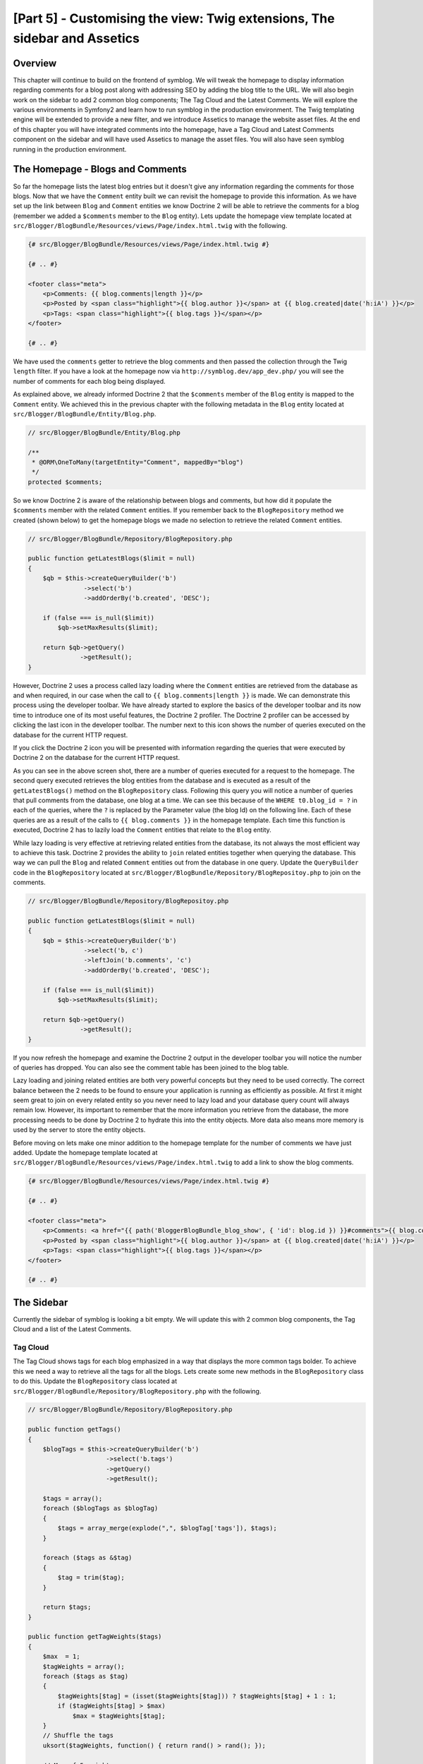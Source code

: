 [Part 5] - Customising the view: Twig extensions, The sidebar and Assetics
==========================================================================

Overview
--------

This chapter will continue to build on the frontend of symblog. We will tweak
the homepage to display information regarding comments for a blog post along
with addressing SEO by adding the blog title to the URL. We will also begin work
on the sidebar to add 2 common blog components; The Tag Cloud and the Latest
Comments. We will explore the various environments in Symfony2 and learn how to
run symblog in the production environment. The Twig templating engine will be
extended to provide a new filter, and we introduce Assetics to manage the
website asset files. At the end of this chapter you will have integrated
comments into the homepage, have a Tag Cloud and Latest Comments component on the
sidebar and will have used Assetics to manage the asset files. You will also have seen
symblog running in the production environment.

The Homepage - Blogs and Comments
---------------------------------

So far the homepage lists the latest blog entries but it doesn't give any
information regarding the comments for those blogs. Now that we have the
``Comment`` entity built we can revisit the homepage to provide this information.
As we have set up the link between ``Blog`` and ``Comment`` entities we know
Doctrine 2 will be able to retrieve the comments for a blog (remember we added a
``$comments`` member to the ``Blog`` entity). Lets update the homepage view template
located at ``src/Blogger/BlogBundle/Resources/views/Page/index.html.twig`` with
the following.

.. code-block:: html

    {# src/Blogger/BlogBundle/Resources/views/Page/index.html.twig #}

    {# .. #}
    
    <footer class="meta">
        <p>Comments: {{ blog.comments|length }}</p>
        <p>Posted by <span class="highlight">{{ blog.author }}</span> at {{ blog.created|date('h:iA') }}</p>
        <p>Tags: <span class="highlight">{{ blog.tags }}</span></p>
    </footer>
    
    {# .. #}

We have used the ``comments`` getter to retrieve the blog comments and then passed
the collection through the Twig ``length`` filter. If you have a look
at the homepage now via ``http://symblog.dev/app_dev.php/`` you will see the
number of comments for each blog being displayed.

As explained above, we already informed Doctrine 2 that the ``$comments`` member of the
``Blog`` entity is mapped to the ``Comment`` entity. We achieved this in the previous chapter
with the following metadata in the ``Blog`` entity located at
``src/Blogger/BlogBundle/Entity/Blog.php``.

.. code-block:: php

    // src/Blogger/BlogBundle/Entity/Blog.php

    /**
     * @ORM\OneToMany(targetEntity="Comment", mappedBy="blog")
     */
    protected $comments;

So we know Doctrine 2 is aware of the relationship between blogs and comments, but
how did it populate the ``$comments`` member with the related ``Comment``
entities. If you remember back to the ``BlogRepository`` method we created (shown
below) to get the homepage blogs we made no selection to retrieve the related ``Comment`` entities.

.. code-block:: php

    // src/Blogger/BlogBundle/Repository/BlogRepository.php
    
    public function getLatestBlogs($limit = null)
    {
        $qb = $this->createQueryBuilder('b')
                   ->select('b')
                   ->addOrderBy('b.created', 'DESC');

        if (false === is_null($limit))
            $qb->setMaxResults($limit);

        return $qb->getQuery()
                  ->getResult();
    }
    
However, Doctrine 2 uses a process called lazy loading where the ``Comment`` entities are
retrieved from the database as and when required, in our case when the call to
``{{ blog.comments|length }}`` is made. We can demonstrate this process using
the developer toolbar. We have already started to explore the basics of the developer
toolbar and its now time to introduce one of its most useful features, the Doctrine 2
profiler. The Doctrine 2 profiler can be accessed by clicking the last icon in
the developer toolbar. The number next to this icon shows the number of queries
executed on the database for the current HTTP request.

.. image:: /_static/images/part_5/doctrine_2_toolbar_icon.jpg
    :align: center
    :alt: Developer toolbar - Doctrine 2 icon

If you click the Doctrine 2 icon you will be presented with information
regarding the queries that were executed by Doctrine 2 on the database for the
current HTTP request.

.. image:: /_static/images/part_5/doctrine_2_toolbar_queries.jpg
    :align: center
    :alt: Developer toolbar - Doctrine 2 queries

As you can see in the above screen shot, there are a number of queries executed
for a request to the homepage. The second query executed retrieves the blog
entities from the database and is executed as a result of the
``getLatestBlogs()`` method on the ``BlogRepository`` class. Following this
query you will notice a number of queries that pull comments from the database,
one blog at a time. We can see this because of the ``WHERE t0.blog_id = ?`` in
each of the queries, where the ``?`` is replaced by the Parameter value (the blog
Id) on the following line. Each of these queries are as a result of the calls to
``{{ blog.comments }}`` in the homepage template. Each time this function is
executed, Doctrine 2 has to lazily load the ``Comment`` entities that relate to
the ``Blog`` entity.

While lazy loading is very effective at retrieving related entities from the database,
its not always the most efficient way to achieve this task. Doctrine 2 provides the ability
to ``join`` related entities together when querying the database. This way we can
pull the ``Blog`` and related ``Comment`` entities out from the database in one query.
Update the ``QueryBuilder`` code in the ``BlogRepository`` located at
``src/Blogger/BlogBundle/Repository/BlogRepositoy.php`` to join on the comments.

.. code-block:: php

    // src/Blogger/BlogBundle/Repository/BlogRepositoy.php

    public function getLatestBlogs($limit = null)
    {
        $qb = $this->createQueryBuilder('b')
                   ->select('b, c')
                   ->leftJoin('b.comments', 'c')
                   ->addOrderBy('b.created', 'DESC');

        if (false === is_null($limit))
            $qb->setMaxResults($limit);

        return $qb->getQuery()
                  ->getResult();
    }

If you now refresh the homepage and examine the Doctrine 2 output in the developer
toolbar you will notice the number of queries has dropped. You can also see the comment
table has been joined to the blog table.

Lazy loading and joining related entities are both very powerful concepts but
they need to be used correctly. The correct balance between the 2 needs to be
found to ensure your application is running as efficiently as possible. At first
it might seem great to join on every related entity so you never need to lazy
load and your database query count will always remain low. However, its
important to remember that the more information you retrieve from the database,
the more processing needs to be done by Doctrine 2 to hydrate this into the
entity objects. More data also means more memory is used by the server to store
the entity objects.

Before moving on lets make one minor addition to the homepage template for the
number of comments we have just added. Update the homepage template located at
``src/Blogger/BlogBundle/Resources/views/Page/index.html.twig`` to add a link to
show the blog comments.

.. code-block:: html

    {# src/Blogger/BlogBundle/Resources/views/Page/index.html.twig #}

    {# .. #}
    
    <footer class="meta">
        <p>Comments: <a href="{{ path('BloggerBlogBundle_blog_show', { 'id': blog.id }) }}#comments">{{ blog.comments|length }}</a></p>
        <p>Posted by <span class="highlight">{{ blog.author }}</span> at {{ blog.created|date('h:iA') }}</p>
        <p>Tags: <span class="highlight">{{ blog.tags }}</span></p>
    </footer>
    
    {# .. #}
            
The Sidebar
-----------

Currently the sidebar of symblog is looking a bit empty. We will update this
with 2 common blog components, the Tag Cloud and a list of the Latest Comments.

Tag Cloud
~~~~~~~~~

The Tag Cloud shows tags for each blog emphasized in a way that displays the
more common tags bolder. To achieve this we need a way to retrieve all the tags
for all the blogs. Lets create some new methods in the ``BlogRepository`` class
to do this. Update the ``BlogRepository`` class located at
``src/Blogger/BlogBundle/Repository/BlogRepository.php`` with the following.

.. code-block:: php

    // src/Blogger/BlogBundle/Repository/BlogRepository.php

    public function getTags()
    {
        $blogTags = $this->createQueryBuilder('b')
                         ->select('b.tags')
                         ->getQuery()
                         ->getResult();

        $tags = array();
        foreach ($blogTags as $blogTag)
        {
            $tags = array_merge(explode(",", $blogTag['tags']), $tags);
        }

        foreach ($tags as &$tag)
        {
            $tag = trim($tag);
        }

        return $tags;
    }

    public function getTagWeights($tags)
    {
        $max  = 1;
        $tagWeights = array();
        foreach ($tags as $tag)
        {
            $tagWeights[$tag] = (isset($tagWeights[$tag])) ? $tagWeights[$tag] + 1 : 1;
            if ($tagWeights[$tag] > $max)
                $max = $tagWeights[$tag];
        }
        // Shuffle the tags
        uksort($tagWeights, function() { return rand() > rand(); });

        // Max of 5 weights
        $multiplier = ($max > 5) ? 5 / $max : 1;
        foreach ($tagWeights as &$tag)
        {
            $tag = ceil($tag * $multiplier);
        }

        return $tagWeights;
    }

As the tags are stored in the database as comma separated values (CSV) we need a
way to split them and return them as an array. This is achieved by the ``getTags()``
method. The ``getTagWeights()`` method is then able to use an array of tags to calculate
the weight of each tag based on its popularity within the array. The tags are also
shuffled to randomise their display on the page.

Now we are able to generate the Tag Cloud, we need to display it. Create a new
action in the ``PageController`` located at
``src/Blogger/BlogBundle/Controller/PageController.php`` to handle the sidebar.

.. code-block:: php

    // src/Blogger/BlogBundle/Controller/PageController.php
    
    public function sidebarAction()
    {
        $em = $this->getDoctrine()
                   ->getEntityManager();

        $tags = $em->getRepository('BloggerBlogBundle:Blog')
                   ->getTags();

        $tagWeights = $em->getRepository('BloggerBlogBundle:Blog')
                         ->getTagWeights($tags);

        return $this->render('BloggerBlogBundle:Page:sidebar.html.twig', array(
            'tags' => $tagWeights
        ));
    }

The action is very simple, it uses the 2 new ``BlogRepository`` methods to generate
the Tag Cloud, and passes this over to the view. Now lets create this view located at
``src/Blogger/BlogBundle/Resources/views/Page/sidebar.html.twig``.

.. code-block:: html

    {# src/Blogger/BlogBundle/Resources/views/Page/sidebar.html.twig #}
    
    <section class="section">
        <header>
            <h3>Tag Cloud</h3>
        </header>
        <p class="tags">
            {% for tag, weight in tags %}
                <span class="weight-{{ weight }}">{{ tag }}</span>
            {% else %}
                <p>There are no tags</p>
            {% endfor %}
        </p>
    </section>

The template is also very simple. It just iterates over the various tags
setting a class to the weight of the tag. The ``for`` loop does introduce how to
access the ``key`` and ``value`` pairs of the array, with ``tag`` being the key
and ``weight`` being the value. There are a number of variations of how to use
the ``for`` loop provided in the
`Twig documentation <http://twig.sensiolabs.org/doc/templates.html#for>`_.

If you look back at the ``BloggerBlogBundle`` main layout template located at
``src/Blogger/BlogBundle/Resources/views/layout.html.twig`` you will notice
we put a placeholder in for the sidebar block. Lets replace this now by rendering
the new sidebar action. Remember from the previous chapter that the Twig ``render``
method will render the contents from a controller action, in this case
the ``sidebar`` action of the ``Page`` controller.

.. code-block:: html

    {# src/Blogger/BlogBundle/Resources/views/layout.html.twig #}

    {# .. #}

    {% block sidebar %}
        {% render "BloggerBlogBundle:Page:sidebar" %}
    {% endblock %}

Finally lets add the CSS for the tag cloud. Add a new stylesheet located at
``src/Blogger/BlogBundle/Resources/public/css/sidebar.css``.

.. code-block:: css

    .sidebar .section { margin-bottom: 20px; }
    .sidebar h3 { line-height: 1.2em; font-size: 20px; margin-bottom: 10px; font-weight: normal; background: #eee; padding: 5px;  }
    .sidebar p { line-height: 1.5em; margin-bottom: 20px; }
    .sidebar ul { list-style: none }
    .sidebar ul li { line-height: 1.5em }
    .sidebar .small { font-size: 12px; }
    .sidebar .comment p { margin-bottom: 5px; }
    .sidebar .comment { margin-bottom: 10px; padding-bottom: 10px; }
    .sidebar .tags { font-weight: bold; }
    .sidebar .tags span { color: #000; font-size: 12px; }
    .sidebar .tags .weight-1 { font-size: 12px; }
    .sidebar .tags .weight-2 { font-size: 15px; }
    .sidebar .tags .weight-3 { font-size: 18px; }
    .sidebar .tags .weight-4 { font-size: 21px; }
    .sidebar .tags .weight-5 { font-size: 24px; }

As we have added a new stylesheet we need to include it. Update the
``BloggerBlogBundle`` main layout template located at
``src/Blogger/BlogBundle/Resources/views/layout.html.twig`` with the following.

.. code-block:: html
    
    {# src/Blogger/BlogBundle/Resources/views/layout.html.twig #}

    {# .. #}
    
    {% block stylesheets %}
        {{ parent() }}
        <link href="{{ asset('bundles/bloggerblog/css/blog.css') }}" type="text/css" rel="stylesheet" />
        <link href="{{ asset('bundles/bloggerblog/css/sidebar.css') }}" type="text/css" rel="stylesheet" />
    {% endblock %}
    
    {# .. #}

.. note::

    If you are not using the symlink method for referencing bundle assets into the
    ``web`` folder you must re-run the assets install task now to copy over the
    new CSS file.

    .. code-block:: bash

        $ php app/console assets:install web
        
If you now refresh the symblog website you will see the Tag Cloud rendered in the sidebar.
In order to get the tags to render with different weights, you may need to update
the blog fixtures so some tags are used more than others.

Recent Comments
~~~~~~~~~~~~~~~

Now the Tag Cloud is in place, lets also add the Latest Comments component to the
sidebar.

First we need a way to retrieve the latest comments for the blogs. To do this
we will add a new method to the ``CommentRepository`` located at
``src/Blogger/BlogBundle/Repository/CommentRepository.php``.

.. code-block:: php

    <?php
    // src/Blogger/BlogBundle/Repository/CommentRepository.php

    public function getLatestComments($limit = 10)
    {
        $qb = $this->createQueryBuilder('c')
                    ->select('c')
                    ->addOrderBy('c.id', 'DESC');

        if (false === is_null($limit))
            $qb->setMaxResults($limit);

        return $qb->getQuery()
                  ->getResult();
    }

Next update the sidebar action located at ``src/Blogger/BlogBundle/Controller/PageController.php``
to retrieve the latest comments and pass them over to the view.

.. code-block:: php

    // src/Blogger/BlogBundle/Controller/PageController.php
    
    public function sidebarAction()
    {
        // ..

        $commentLimit   = $this->container
                               ->getParameter('blogger_blog.comments.latest_comment_limit');
        $latestComments = $em->getRepository('BloggerBlogBundle:Comment')
                             ->getLatestComments($commentLimit);
    
        return $this->render('BloggerBlogBundle:Page:sidebar.html.twig', array(
            'latestComments'    => $latestComments,
            'tags'              => $tagWeights
        ));
    }

You will notice we have used a new parameter called
``blogger_blog.comments.latest_comment_limit`` to limit the number of comments
retrieved. To create this parameter
update the config located at
``src/Blogger/BlogBundle/Resources/config/config.yml`` with the following.

.. code-block:: yaml

    # src/Blogger/BlogBundle/Resources/config/config.yml
    
    parameters:
        # ..

        # Blogger max latest comments
        blogger_blog.comments.latest_comment_limit: 10

Finally we need to render the latest comments in the sidebar template. Update the
template located at ``src/Blogger/BlogBundle/Resources/views/Page/sidebar.html.twig``
with the following.

.. code-block:: html

    {# src/Blogger/BlogBundle/Resources/views/Page/sidebar.html.twig #}

    {# .. #}

    <section class="section">
        <header>
            <h3>Latest Comments</h3>
        </header>
        {% for comment in latestComments %}
            <article class="comment">
                <header>
                    <p class="small"><span class="highlight">{{ comment.user }}</span> commented on
                        <a href="{{ path('BloggerBlogBundle_blog_show', { 'id': comment.blog.id }) }}#comment-{{ comment.id }}">
                            {{ comment.blog.title }}
                        </a>
                        [<em><time datetime="{{ comment.created|date('c') }}">{{ comment.created|date('Y-m-d h:iA') }}</time></em>]
                    </p>
                </header>
                <p>{{ comment.comment }}</p>
                </p>
            </article>
        {% else %}
            <p>There are no recent comments</p>
        {% endfor %}
    </section>

If you now refresh the symblog website you will see the Latest Comments
being displayed in the sidebar under the Tag Cloud.

.. image:: /_static/images/part_5/sidebar.jpg
    :align: center
    :alt: Sidebar - Tag Cloud and Latest Comments

Twig Extensions
---------------

So far we have been displaying the posted at dates for blog comments in a standard date format
such as `2011-04-21`. A much nicer approach would be to display comment dates in terms
of how long ago the comment was posted, such as `posted 3 hours ago`. We could
add a method to the ``Comment`` entity to achieve this and change the templates
to use this method instead of ``{{ comment.created|date('Y-m-d h:iA') }}``.

As we may want to use this functionality else where it would make more sense to
move it out of the ``Comment`` entity. As transforming the date is specifically
a view layer task, we should implement this using the Twig templating engine.
Twig give us this ability by providing an Extension interface.

We can use the `extension <http://www.twig-project.org/doc/extensions.html>`_
interface in Twig to extend the default functionality it provides. We are
going to create a new Twig filter extension that can be used as follows.

.. code-block:: html
    
    {{ comment.created|created_ago }}
    
This would return the comment created date in a format such as `posted 2 days ago`.
    
The Extension
~~~~~~~~~~~~~

Create a file for the Twig extension located at
``src/Blogger/BlogBundle/Twig/Extensions/BloggerBlogExtension.php`` and updated with
the following content.

.. code-block:: php

    <?php
    // src/Blogger/BlogBundle/Twig/Extensions/BloggerBlogExtension.php

    namespace Blogger\BlogBundle\Twig\Extensions;

    class BloggerBlogExtension extends \Twig_Extension
    {
        public function getFilters()
        {
            return array(
                'created_ago' => new \Twig_Filter_Method($this, 'createdAgo'),
            );
        }

        public function createdAgo(\DateTime $dateTime)
        {
            $delta = time() - $dateTime->getTimestamp();
            if ($delta < 0)
                throw new Exception("createdAgo is unable to handle dates in the future");

            $duration = "";
            if ($delta < 60)
            {
              // Seconds
              $time = $delta;
              $duration = $time . " second" . (($time > 1) ? "s" : "") . " ago";
            }
            else if ($delta <= 3600)
            {
              // Mins
              $time = floor($delta / 60);
              $duration = $time . " minute" . (($time > 1) ? "s" : "") . " ago";
            }
            else if ($delta <= 86400)
            {
              // Hours
              $time = floor($delta / 3600);
              $duration = $time . " hour" . (($time > 1) ? "s" : "") . " ago";
            }
            else
            {
              // Days
              $time = floor($delta / 86400);
              $duration = $time . " day" . (($time > 1) ? "s" : "") . " ago";
            }

            return $duration;
        }

        public function getName()
        {
            return 'blogger_blog_extension';
        }
    }

Creating the extension is quite simple. We override the ``getFilters()`` method
to return any number of filters we want to be available. In this case
we are creating the ``created_ago`` filter. This filter is then registered to use the
``createdAgo`` method, which simply transforms a ``DateTime`` object into a
string representing the duration passed since the value stored in the ``DateTime`` object.

Registering the Extension
~~~~~~~~~~~~~~~~~~~~~~~~~

To make the Twig extension available we need to update the services file
located at ``src/Blogger/BlogBundle/Resources/config/services.yml`` with
the following.

.. code-block:: yaml

    services:
        blogger_blog.twig.extension:
            class: Blogger\BlogBundle\Twig\Extensions\BloggerBlogExtension
            tags:
                - { name: twig.extension }

You can see this is registering a new service using the ``BloggerBlogExtension``
Twig extension class we have just created.

Updating the view
~~~~~~~~~~~~~~~~~

The new Twig filter is now ready to be used. Lets update the sidebar Latest Comments
list to use the ``created_ago`` filter. Update the sidebar template located at
``src/Blogger/BlogBundle/Resources/views/Page/sidebar.html.twig`` with the following.


.. code-block:: html

    {# src/Blogger/BlogBundle/Resources/views/Page/sidebar.html.twig #}

    {# .. #}
    
    <section class="section">
        <header>
            <h3>Latest Comments</h3>
        </header>
        {% for comment in latestComments %}
            {# .. #}
            <em><time datetime="{{ comment.created|date('c') }}">{{ comment.created|created_ago }}</time></em>
            {# .. #}
        {% endfor %}
    </section>

If you now point your browser to ``http://symblog.dev/app_dev.php/`` you will
see the latest comment dates are using the Twig filter to render the duration
since the comment was posted.

Lets also update the comments listed on the blog show page to use the new
filter. Replace the content in the template located at
``src/Blogger/BlogBundle/Resources/views/Comment/index.html.twig`` with the following.

.. code-block:: html

    {# src/Blogger/BlogBundle/Resources/views/Comment/index.html.twig #}

    {% for comment in comments %}
        <article class="comment {{ cycle(['odd', 'even'], loop.index0) }}" id="comment-{{ comment.id }}">
            <header>
                <p><span class="highlight">{{ comment.user }}</span> commented <time datetime="{{ comment.created|date('c') }}">{{ comment.created|created_ago }}</time></p>
            </header>
            <p>{{ comment.comment }}</p>
        </article>
    {% else %}
        <p>There are no comments for this post. Be the first to comment...</p>
    {% endfor %}

.. tip::

    There are a number of useful Twig extensions available via the
    `Twig-Extensions <https://github.com/fabpot/Twig-extensions>`_  library on GitHub.
    If you create a useful extension send over a pull request for this repository and
    it may get included for other people to use.

Slugifying the URL
------------------

Currently the URL for each blog post only shows the blog Id. While this is
perfectly acceptable from a functional point of view, its not great for SEO.
For example, the url ``http://symblog.dev/1`` doesn't give any information away about
the content of the blog, something like ``http://symblog.dev/1/a-day-with-symfony2``
would be much better. To achieve this we will slugify the blog title and use it
as part of this URL. Slugifying the title will remove all non ASCII characters
and replace them with a ``-``.

Update the routing
~~~~~~~~~~~~~~~~~~

To begin lets modify the routing rule for the blog show page to add the slug component.
Update the routing rule located at ``src/Blogger/BlogBundle/Resources/config/routing.yml``

.. code-block:: yaml

    # src/Blogger/BlogBundle/Resources/config/routing.yml
    
    BloggerBlogBundle_blog_show:
        pattern:  /{id}/{slug}
        defaults: { _controller: BloggerBlogBundle:Blog:show }
        requirements:
            _method:  GET
            id: \d+

The controller
~~~~~~~~~~~~~~

As with the existing ``id`` component, the new ``slug`` component will be passed
into the controller action as an argument, so lets update the controller
located at ``src/Blogger/BlogBundle/Controller/BlogController.php`` to reflect
this.

.. code-block:: php

    // src/Blogger/BlogBundle/Controller/BlogController.php

    public function showAction($id, $slug)
    {
        // ..
    }

.. tip::

    The order in which the arguments are passed into the controller action
    doesn't matter, only the name of them does. Symfony2 is able to match up the
    routing arguments with the parameter list for us. While we haven't yet used
    default component values its worth mentioning them here. If we added another
    component onto the routing rule we can specify a default value for the component
    using the ``defaults`` option.

    .. code-block:: yaml

        BloggerBlogBundle_blog_show:
            pattern:  /{id}/{slug}/{comments}
            defaults: { _controller: BloggerBlogBundle:Blog:show, comments: true }
            requirements:
                _method:  GET
                id: \d+

    .. code-block:: php

        public function showAction($id, $slug, $comments)
        {
            // ..
        }

    Using this method, request to ``http://symblog.dev/1/symfony2-blog`` would
    result in ``$comments`` being set to true in the ``showAction``.

Slugifying the title
~~~~~~~~~~~~~~~~~~~~

As we want to generate the slug from the blog title, we will auto generate the slug 
value. We could simply perform this operation at run time on the title field
but instead we will store the slug in the ``Blog`` entity and persist it to the database.

Updating the Blog entity
~~~~~~~~~~~~~~~~~~~~~~~~

Lets add a new member to the ``Blog`` entity to store the slug. Update the ``Blog``
entity located at ``src/Blogger/BlogBundle/Entity/Blog.php``

.. code-block:: php

    // src/Blogger/BlogBundle/Entity/Blog.php

    class Blog
    {
        // ..

        /**
         * @ORM\Column(type="string")
         */
        protected $slug;

        // ..
    }

Now generate the accessors for the new ``$slug`` member. As before run the following task.

.. code-block:: bash

    $ php app/console doctrine:generate:entities Blogger

Next, lets update the database schema.

.. code-block:: bash

    $ php app/console doctrine:migrations:diff
    $ php app/console doctrine:migrations:migrate

To generate the slug value we will use the slugify method from the symfony 1
`Jobeet <http://www.symfony-project.org/jobeet/1_4/Propel/en/08>`_ tutorial.
Add the ``slugify`` method to the  the ``Blog`` entity located at
``src/Blogger/BlogBundle/Entity/Blog.php``

.. code-block:: php

    // src/Blogger/BlogBundle/Entity/Blog.php

    public function slugify($text)
    {
        // replace non letter or digits by -
        $text = preg_replace('#[^\\pL\d]+#u', '-', $text);

        // trim
        $text = trim($text, '-');

        // transliterate
        if (function_exists('iconv'))
        {
            $text = iconv('utf-8', 'us-ascii//TRANSLIT', $text);
        }

        // lowercase
        $text = strtolower($text);

        // remove unwanted characters
        $text = preg_replace('#[^-\w]+#', '', $text);

        if (empty($text))
        {
            return 'n-a';
        }

        return $text;
    }

As we want to auto generate the slug from the title we can generate the slug when
the value of the title is set. For this we can update the ``setTitle`` accessor
to also set the value of the slug. Update the ``Blog`` entity located at
``src/Blogger/BlogBundle/Entity/Blog.php`` with the following.

.. code-block:: php

    // src/Blogger/BlogBundle/Entity/Blog.php

    public function setTitle($title)
    {
        $this->title = $title;

        $this->setSlug($this->title);
    }

Next update the ``setSlug`` method to slugify the slug before it is set.

.. code-block:: php

    // src/Blogger/BlogBundle/Entity/Blog.php

    public function setSlug($slug)
    {
        $this->slug = $this->slugify($slug);
    }

Now reload the data fixtures to generate the blog slugs.

.. code-block:: bash

    $ php app/console doctrine:fixtures:load

Updating the generated routes
~~~~~~~~~~~~~~~~~~~~~~~~~~~~~

Finally we need to update the existing calls for generating routes to the blog
show page. There are a number of locations this needs to be updated.

Open the homepage template located at
``src/Blogger/BlogBundle/Resources/views/Page/index.html.twig`` and replace its
contents with the following. There have been 3 edits to the generation of the
``BloggerBlogBundle_blog_show`` route in this template. The edits simply
pass in the blog slug to the Twig ``path`` function.

.. code-block:: html

    {# src/Blogger/BlogBundle/Resources/views/Page/index.html.twig #}

    {% extends 'BloggerBlogBundle::layout.html.twig' %}

    {% block body %}
        {% for blog in blogs %}
            <article class="blog">
                <div class="date"><time datetime="{{ blog.created|date('c') }}">{{ blog.created|date('l, F j, Y') }}</time></div>
                <header>
                    <h2><a href="{{ path('BloggerBlogBundle_blog_show', { 'id': blog.id, 'slug': blog.slug }) }}">{{ blog.title }}</a></h2>
                </header>
    
                <img src="{{ asset(['images/', blog.image]|join) }}" />
                <div class="snippet">
                    <p>{{ blog.blog(500) }}</p>
                    <p class="continue"><a href="{{ path('BloggerBlogBundle_blog_show', { 'id': blog.id, 'slug': blog.slug }) }}">Continue reading...</a></p>
                </div>
    
                <footer class="meta">
                    <p>Comments: <a href="{{ path('BloggerBlogBundle_blog_show', { 'id': blog.id, 'slug': blog.slug }) }}#comments">{{ blog.comments|length }}</a></p>
                    <p>Posted by <span class="highlight">{{ blog.author }}</span> at {{ blog.created|date('h:iA') }}</p>
                    <p>Tags: <span class="highlight">{{ blog.tags }}</span></p>
                </footer>
            </article>
        {% else %}
            <p>There are no blog entries for symblog</p>
        {% endfor %}
    {% endblock %}

Also, one update needs to be made to the Latest Comments section of the sidebar
template located at ``src/Blogger/BlogBundle/Resources/views/Page/sidebar.html.twig``.

.. code-block:: html

    {# src/Blogger/BlogBundle/Resources/views/Page/sidebar.html.twig #}

    {# .. #}

    <a href="{{ path('BloggerBlogBundle_blog_show', { 'id': comment.blog.id, 'slug': comment.blog.slug }) }}#comment-{{ comment.id }}">
        {{ comment.blog.title }}
    </a>

    {# .. #}

Finally the ``createAction`` of the ``CommentController`` needs to be updated
when redirecting to the blog show page on a successful comment posting. Update
the ``CommentController`` located at ``src/Blogger/BlogBundle/Controller/CommentController.php``
with the following.

.. code-block:: php

    // src/Blogger/BlogBundle/Controller/CommentController.php
    
    public function createAction($blog_id)
    {
        // ..

        if ($form->isValid()) {
            // ..
                
            return $this->redirect($this->generateUrl('BloggerBlogBundle_blog_show', array(
                'id'    => $comment->getBlog()->getId(),
                'slug'  => $comment->getBlog()->getSlug())) .
                '#comment-' . $comment->getId()
            );
        }

        // ..
    }

Now if you navigate to the symblog homepage at ``http://symblog.dev/app_dev.php/``
and click one of the blog titles you will see the blog slug has been
appended to the end of the URL.

Environments
------------

Environments are a very powerful, yet simple feature provided by Symfony2. You may
not be aware, but you have been using environments from part 1 of this tutorial.
With environments we can configure various aspects of Symfony2 and the application
to run differently depending on the specific needs during the applications life cycle.
By default Symfony2 comes configured with 3 environments:

1. ``dev`` - Development
2. ``test`` - Test
3. ``prod`` - Production

The purpose of these environments is self explanatory, but what about these environments
would be configured differently for their individual needs. When developing the
application its useful to have the developer toolbar on screen with descriptive
exceptions and errors being displayed, while in production you don't want any
of this. In fact, having this information displayed would be a security risk as a lot of
details regarding the internals of the application and the server would be
exposed. In production it would be better to display customised error pages
with simplified messages, while quietly logging this information to text files.
It would also be useful to have the caching layer enabled to ensure the
application is running at its best. Having the caching layer enabled in the
``development`` environment would be a pain as you would need to empty the cache
each time you made changes to config files, etc.

The other environment is the ``test`` environment. This is used when running
tests on the application such as unit or functional test. We haven't covered
testing yet, but rest assured it will be covered in depth in the coming chapters.

Front Controllers
~~~~~~~~~~~~~~~~~

So far through this tutorial we have been using the ``development`` environment
only. We have been specifying to run in the ``development`` environment by using the
``app_dev.php`` front controller when making request to symblog, eg
``http://symblog.dev/app_dev.php/about``. If we have a look at the front
controller located at ``web/app_dev.php`` you will see the following line:

.. code-block:: php

    $kernel = new AppKernel('dev', true);

This line is what kick starts Symfony2 going. It instantiates a new instance of
the Symfony2 ``AppKernel`` and sets the environment to ``dev``.

In contrast, if we look at the front controller for the ``production`` environment
located at ``web/app.php`` we see the following:

.. code-block:: php

    $kernel = new AppKernel('prod', false);

You can see the ``prod`` environment is passed into the ``AppKernel`` in this instance.

The test environment is not supposed to be run via the web browser which is why there
is no ``app_test.php`` front controller.

Configuration Settings
~~~~~~~~~~~~~~~~~~~~~~

We have seen above how the front controllers are utilised to change the environment
the application runs under. Now we will explore how the various settings are
modified while running under each environment. If you have a look at the files in
in ``app/config`` you will see a number of ``config.yml`` files. Specifically
there is one main one, called ``config.yml`` and 3 others all suffixed with the
name of an environment; ``config_dev.yml``, ``config_test.yml`` and ``config_prod.yml``.
Each of these files is loaded depending on the current environment. If we explore the
``config_dev.yml`` file you will see the following lines at the top.

.. code-block:: yaml

    imports:
        - { resource: config.yml }

The ``imports`` directive will cause the ``config.yml`` file to be included into
this file. The same ``imports`` directive can be found at the top of the other 2
environment config files, ``config_test.yml`` and ``config_prod.yml``. By
including a common set of config settings defined in ``config.yml`` we are able
to override specific settings for each environment. We can
see in the ``development`` config file located at ``app/config/config_dev.yml``
the following lines configuring the use of the developer toolbar.

.. code-block:: yaml

    # app/config/config_dev.yml
    
    web_profiler:
        toolbar: true

This setting is absent from the ``production`` config file as we don't want the
developer toolbar displayed.

Running in Production
~~~~~~~~~~~~~~~~~~~~~~

For those of you eager to see your site running in the ``production`` environment
now is the time.

First we need to clear the cache using one of the Symfony2 tasks.

.. code-block:: bash

    $ php app/console cache:clear --env=prod

Now point your browser to ``http://symblog.dev/``. Notice the ``app_dev.php`` front
controller is missing.

.. note::
    
    For those of you using the Dynamic Virtual Hosts configuration as linked to in
    part 1, you will need to add the following to the .htaccess file located
    at ``web/.htaccess``.
    
    .. code-block:: text
    
        <IfModule mod_rewrite.c>
            RewriteBase /
            # ..
        </IfModule>
        

You will notice the site looks pretty much the same, but a few important
features are different. The developer toolbar is now gone and the detailed
exception message are no longer displayed, try going to ``http://symblog.dev/999``.

.. image:: /_static/images/part_5/production_error.jpg
    :align: center
    :alt: Production - 404 Error
    
The detailed exception message has be replaced by a simplified message informing
the user of the problem. These exception screens can be customised to match the look
and feel of your application. We will explore this in later chapters.

Further you'll notice the ``app/logs/prod.log`` file is filling up with logs regarding
the execution of the application. This is a useful point of call when you have
issues with the application in ``production`` as errors and exceptions wont come
to screen any more.

.. tip::

    How did the request to ``http://symblog.dev/`` end up being routed through the
    file ``app.php``? I'm sure your all used to creating files such as ``index.html``
    and ``index.php`` that act as the sites index, but how would ``app.php``
    become this. This is thanks to a RewriteRule in the file ``web/.htaccess``

    .. code-block:: text

        RewriteRule ^(.*)$ app.php [QSA,L]

    We can see that this line has a regular expression that matches any text,
    denoted by ``^(.*)$`` and passes this to ``app.php``.

    You maybe on an Apache server that doesn't have the ``mod_rewrite.c``
    enable. If this is the case you can simply add ``app.php`` to the URL such as
    ``http://symblog.dev/app.php/``.

While we have covered the basics of the ``production`` environment, we have not
covered many other ``production`` related tasks such as customising
error pages, and deployment to the ``production`` server using tools such as
`capifony <http://capifony.org/>`_. These topics will be covered in later chapters.

Creating New Environments
~~~~~~~~~~~~~~~~~~~~~~~~~

Finally its worth noting that you can setup your own environments easily in Symfony2.
For example, you may want a staging environment that would run on the production
server, but output some of the debugging information such as exceptions. This
would allow the platform to be tested manually on the actual production server
as production and development configurations of servers can differ.

While creating a new environment is a simple task, it is outside the scope of this
tutorial. There is an excellent
`article <http://symfony.com/doc/current/cookbook/configuration/environments.html`_
in the Symfony2 cookbook that covers this.

Assetic
-------

The Symfony2 Standard Distribution is bundled with a library for assets
management called `Assetics <https://github.com/kriswallsmith/assetic>`_. The library was
developed by `Kris Wallsmith <https://twitter.com/#!/kriswallsmith>`_ and was
inspired by the Python library `webassets
<http://elsdoerfer.name/files/docs/webassets/>`_.

Assetics deals with 2 parts of asset management, the assets such as images,
stylesheets and JavaScript and the filters that can be applied to these assets.
These filters are able to perform useful tasks such as minifying your CSS and
JavaScript, passing `CoffeeScript <http://jashkenas.github.com/coffee-script/>`_
files through the CoffeeScript compiler, and combining asset files together to
reduce the number of HTTP request made to the server.

Currently we have been using the Twig ``asset`` function to include assets into
the template as follows.

.. code-block:: html
    
    <link href="{{ asset('bundles/bloggerblog/css/blog.css') }}" type="text/css" rel="stylesheet" />

The calls to the ``asset`` function will be replaced by Assetics.

Assets
~~~~~~

The Assetics library describes an asset as follows:

`An Assetic asset is something with filterable content that can be loaded and
dumped. An asset also includes metadata, some of which can be manipulated and
some of which is immutable.`

Put simply, the assets are the resources the application uses such as stylesheets
and images.

Stylesheets
...........

Lets begin by replacing the current calls to ``asset`` for the stylesheets
in the ``BloggerBlogBundle`` main layout template. Update the content of the template
located at ``src/Blogger/BlogBundle/Resources/views/layout.html.twig``
with the following.

.. code-block:: html
    
    {# src/Blogger/BlogBundle/Resources/views/layout.html.twig #}
    
    {# .. #}

    {% block stylesheets %}
        {{ parent () }}
        
        {% stylesheets 
            '@BloggerBlogBundle/Resources/public/css/*'
        %}
            <link href="{{ asset_url }}" rel="stylesheet" media="screen" />
        {% endstylesheets %}
    {% endblock %}
    
    {# .. #}

We have replaced the 2 previous links for CSS files with some Assetics
functionality. Using ``stylesheets`` from Assetics we have specified that all CSS
files in the location ``src/Blogger/BlogBundle/Resources/public/css`` should be
combined into 1 file and then output. Combining files is a very simple but
effective way to optimise your website frontend by reducing the number of files
needed. Less files means less HTTP requests to the server. While we used the
``*`` to specify all files in the ``css`` directory we could have simply listed
each file individually as follows.

.. code-block:: html
    
    {# src/Blogger/BlogBundle/Resources/views/layout.html.twig #}
    
    {# .. #}

    {% block stylesheets %}
        {{ parent () }}
        
        {% stylesheets 
            '@BloggerBlogBundle/Resources/public/css/blog.css'
            '@BloggerBlogBundle/Resources/public/css/sidebar.css'
        %}
            <link href="{{ asset_url }}" rel="stylesheet" media="screen" />
        {% endstylesheets %}
    {% endblock %}

    {# .. #}
    
The end result in both cases is the same. The first option using the ``*`` ensures
that when new CSS files are added to the directory, they will always be included in the combined CSS
file by Assetics. This may not be the desired functionality for your website, so
use either method above to suit your needs.
    
If you have a look at the HTML output via ``http://symblog.dev/app_dev.php/``
you will see the CSS has been included something like this (Notice we
are running back in the ``development`` environment again).

.. code-block:: html
    
    <link href="/app_dev.php/css/d8f44a4_part_1_blog_1.css" rel="stylesheet" media="screen" />
    <link href="/app_dev.php/css/d8f44a4_part_1_sidebar_2.css" rel="stylesheet" media="screen" />
    
Firstly you maybe wondering why there are 2 files. Above it was stated that Assetics
would combine the files into 1 CSS file. This is because we are running symblog
in the ``development`` environment. We can ask Assetics to run in non-debug mode
by setting the debug flag to false as follows.

.. code-block:: html

    {# src/Blogger/BlogBundle/Resources/views/layout.html.twig #}
    
    {# .. #}
    
    {% stylesheets 
        '@BloggerBlogBundle/Resources/public/css/*'
        debug=false
    %}
        <link href="{{ asset_url }}" rel="stylesheet" media="screen" />
    {% endstylesheets %}

    {# .. #}
    
Now if you look at the rendered HTML you will see something like this.

.. code-block:: html

    <link href="/app_dev.php/css/3c7da45.css" rel="stylesheet" media="screen" />
    
If you view the contents of this file you will see the 2 CSS files, ``blog.css``
and ``sidebar.css`` have been combined into 1 file. The filename given to the generated
CSS file is randomly generated by Assetics. If you would like to control the name
given to the generated file use the ``output`` option as follows.

.. code-block:: html

    {% stylesheets 
        '@BloggerBlogBundle/Resources/public/css/*'
        output='css/blogger.css'
    %}
        <link href="{{ asset_url }}" rel="stylesheet" media="screen" />
    {% endstylesheets %}

Before you continue remove the debug flag from the previous snippet as we want
to resume default behavior on the assets.

We also need to update the applications base template located at
``app/Resources/views/base.html.twig``.

.. code-block:: html

    {# app/Resources/views/base.html.twig #}
    
    {# .. #}
    
    {% block stylesheets %}
        <link href='http://fonts.googleapis.com/css?family=Irish+Grover' rel='stylesheet' type='text/css'>
        <link href='http://fonts.googleapis.com/css?family=La+Belle+Aurore' rel='stylesheet' type='text/css'>
        {% stylesheets 
            'css/*'
        %}
            <link href="{{ asset_url }}" rel="stylesheet" media="screen" />
        {% endstylesheets %}
    {% endblock %}
    
    {# .. #}
    
JavaScripts
...........

While we currently don't have any JavaScipt files in our application, its usage in
Assetics is much the same as using stylesheets.

.. code-block:: html

    {% javascripts 
        '@BloggerBlogBundle/Resources/public/js/*'
    %}
        <script type="text/javascript" src="{{ asset_url }}"></script>
    {% endjavascripts %}

Filters
~~~~~~~

The real power in Assetics comes from the filters. Filters can be applied to assets
or collections of assets. There are a large number of filters
provided within the core of the library including the following common filters:

1. ``CssMinFilter``: minifies CSS
2. ``JpegoptimFilter``: optimize your JPEGs
3. ``Yui\CssCompressorFilter``: compresses CSS using the YUI compressor
4. ``Yui\JsCompressorFilter``: compresses JavaScript using the YUI compressor
5. ``CoffeeScriptFilter``: compiles CoffeeScript into JavaScript

There is a full list of available filters in the
`Assetics Readme <https://github.com/kriswallsmith/assetic/blob/master/README.md>`_.

Many of these filters pass the actual task onto another program or library, such
as YUI Compressor, so you may need to install/configure the appropriate libraries
to use some of the filters.

Download the `YUI Compressor <http://yuilibrary.com/download/yuicompressor/>`_, extract
the archive and copy the file located in the ``build`` directory to
``app/Resources/java/yuicompressor-2.4.6.jar``. This assumes you downloaded the
``2.4.6`` version of the YUI Compressor. If not change your version number accordingly.

Next we will configure an Assetics filter to minify the CSS using the YUI Compressor.
Update the application config located at ``app/config/config.yml`` with the following.

.. code-block:: yaml
    
    # app/config/config.yml
    
    # ..

    assetic:
        filters:
            yui_css:
                jar: %kernel.root_dir%/Resources/java/yuicompressor-2.4.6.jar
    
    # ..
    
We have configured a filter called ``yui_css`` that will use the YUI Compressor
Java executable we placed in the applications resources directory. In order
to use the filter you need to specify which assets you want the filter applied to.
Update the template located at ``src/Blogger/BlogBundle/Resources/views/layout.html.twig``
to apply the ``yui_css`` filter.

.. code-block:: html

    {# src/Blogger/BlogBundle/Resources/views/layout.html.twig #}

    {# .. #}
    
    {% stylesheets 
        '@BloggerBlogBundle/Resources/public/css/*'
        output='css/blogger.css'
        filter='yui_css'
    %}
        <link href="{{ asset_url }}" rel="stylesheet" media="screen" />
    {% endstylesheets %}

    {# .. #}

Now if you refresh the symblog website and view the files output by Assetics you
will notice they have been minified. While minification is great for production
servers, it can make debugging difficult, especially when JavaScript is
minified. We can disable the minification when running in the ``development``
environment by prefixing the filter with a ``?`` as follows.

.. code-block:: html
    
    {% stylesheets 
        '@BloggerBlogBundle/Resources/public/css/*'
        output='css/blogger.css'
        filter='?yui_css'
    %}
        <link href="{{ asset_url }}" rel="stylesheet" media="screen" />
    {% endstylesheets %}

Dumping the assets for production
~~~~~~~~~~~~~~~~~~~~~~~~~~~~~~~~~

In production we can dump the asset files using Assetics so they become actual
resources on disk ready to be served by the web server. The process of creating
the assets through Assetics with every page request can be quite slow,
especially when filters are being applied to the assets. Dumping the assets
for ``production`` ensures that Assetics is not used to serve the assets and instead
the pre-processed asset files are served directly by the web server. Run the following
task to create dump the asset files.

.. code-block:: bash

    $ app/console --env=prod assetic:dump

You will notice a number of CSS files were created at ``web/css`` including the
combined ``blogger.css`` file. Now if run the symblog website in the ``production``
environment via ``http://symblog.dev/`` the files will be being served directly
from this folder.

.. note::

    If you dump the asset files to disk and want to revert back to the
    ``development`` environment, you will need to clean up the created asset
    files in ``web/`` to allow Assetics to recreate them.

Additional Reading
~~~~~~~~~~~~~~~~~~

We have only scratched the surface at what Assetics can perform. There are more resources
available online especially in the Symfony2 cookbook including:

`How to Use Assetic for Asset Management <http://symfony.com/doc/current/cookbook/assetic/asset_management.html>`_

`How to Minify JavaScripts and Stylesheets with YUI Compressor <http://symfony.com/doc/current/cookbook/assetic/yuicompressor.html>`_

`How to Use Assetic For Image Optimization with Twig Functions <http://symfony.com/doc/current/cookbook/assetic/jpeg_optimize.html>`_

`How to Apply an Assetic Filter to a Specific File Extension <http://symfony.com/doc/current/cookbook/assetic/apply_to_option.html>`_

There are also a number of great article written by `Richard Miller <https://twitter.com/#!/mr_r_miller>`_
including:

`Symfony2: Using CoffeeScript with Assetic <http://miller.limethinking.co.uk/2011/05/16/symfony2-using-coffeescript-with-assetic/>`_

`Symfony2: A Few Assetic Notes <http://miller.limethinking.co.uk/2011/06/02/symfony2-a-few-assetic-notes/>`_

`Symfony2: Assetic Twig Functions <http://miller.limethinking.co.uk/2011/06/23/symfony2-assetic-twig-functions/>`_

.. tip::

    Its worth mentioning here that Richard Miller has a collection of excellent articles
    regarding a number of Symfony2 areas on his site including Dependency Injection,
    Services and the above mentioned Assetics guides. Just search for posts
    tagged with `symfony2 <http://miller.limethinking.co.uk/tag/symfony2/>`_

Conclusion
----------

We have covered a number of new areas with regards to Symfony2 including
the Symfony2 environments and how to use the Assetics asset library. We also
made improvements to the homepage and added some components to the sidebar.
